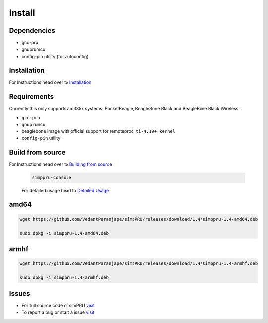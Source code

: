 Install
=======

Dependencies
------------

-  gcc-pru
-  gnuprumcu
-  config-pin utility (for autoconfig)

Installation
------------

For Instructions head over to
`Installation <https://simppru.readthedocs.io/en/latest/install/install/>`__

Requirements
------------

Currently this only supports am335x systems: PocketBeagle, BeagleBone
Black and BeagleBone Black Wireless:

-  ``gcc-pru``
-  ``gnuprumcu``
-  beaglebone image with official support for remoteproc:
   ``ti-4.19+ kernel``
-  ``config-pin`` utility

Build from source
-----------------

For Instructions head over to `Building from
source <https://simppru.readthedocs.io/en/latest/install/build/>`__

   .. code:: bash

      simppru-console

   For detailed usage head to `Detailed
   Usage <https://simppru.readthedocs.io/en/latest/usage/usage-simppru-console>`__

amd64
-----

.. code:: bash

   wget https://github.com/VedantParanjape/simpPRU/releases/download/1.4/simppru-1.4-amd64.deb

   sudo dpkg -i simppru-1.4-amd64.deb

armhf
-----

.. code:: bash

   wget https://github.com/VedantParanjape/simpPRU/releases/download/1.4/simppru-1.4-armhf.deb

   sudo dpkg -i simppru-1.4-armhf.deb

Issues
------

-  For full source code of simPRU
   `visit <https://github.com/VedantParanjape/simppru>`__
-  To report a bug or start a issue
   `visit <https://github.com/VedantParanjape/simppru/issues>`__